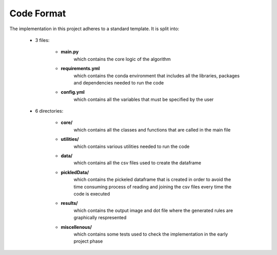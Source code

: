 Code Format 
===========

The implementation in this project adheres to a standard template. It is split into: 

    * 3 files:
        
        * **main.py**
            which contains the core logic of the algorithm

        * **requirements.yml**
            which contains the conda environment that includes all the libraries, packages and dependencies needed to run the code
        
        * **config.yml**
            which contains all the variables that must be specified by the user

    * 6 directories:
        
        * **core/**
            which contains all the classes and functions that are called in the main file

        * **utilities/**
            which contains various utilities needed to run the code
        
        * **data/**
            which contains all the csv files used to create the dataframe
        
        * **pickledData/**
            which contains the pickeled dataframe that is created in order to avoid the time consuming process of reading and joining the csv files every time the code is executed
        
        * **results/**
            which contains the output image and dot file where the generated rules are graphically respresented

        * **miscellenous/**
            which contains some tests used to check the implementation in the early project phase
        
        


 